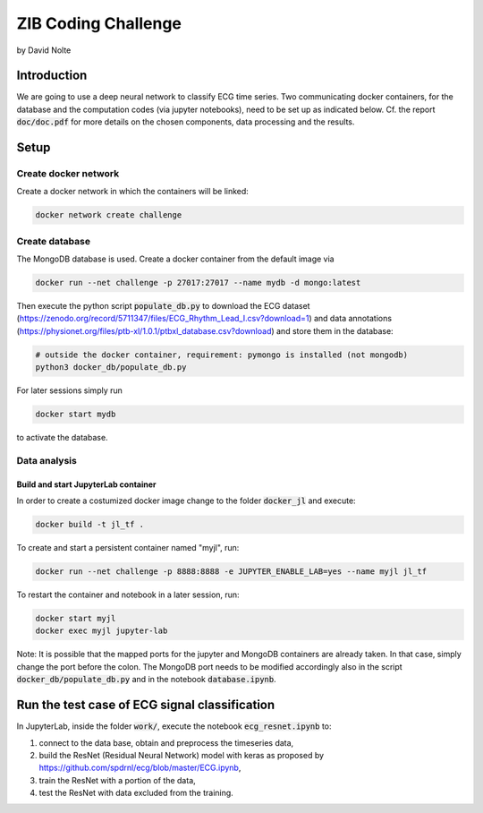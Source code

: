 ====================
ZIB Coding Challenge
====================

by David Nolte


Introduction
============

We are going to use a deep neural network to classify ECG time series. Two communicating docker containers, for the database and the computation codes (via jupyter notebooks), need to be set up as indicated below.
Cf. the report :code:`doc/doc.pdf` for more details on the chosen components, data processing and the results.

Setup
=====

Create docker network
---------------------

Create a docker network in which the containers will be linked:

.. code:: shell

   docker network create challenge

Create database
---------------

The MongoDB database is used. Create a docker container from the default image via

.. code:: shell

   docker run --net challenge -p 27017:27017 --name mydb -d mongo:latest

Then execute the python script :code:`populate_db.py` to download the ECG dataset (https://zenodo.org/record/5711347/files/ECG_Rhythm_Lead_I.csv?download=1)
and data annotations (https://physionet.org/files/ptb-xl/1.0.1/ptbxl_database.csv?download)
and store them in the database:

.. code:: shell
   
   # outside the docker container, requirement: pymongo is installed (not mongodb)
   python3 docker_db/populate_db.py

For later sessions simply run

.. code:: shell

   docker start mydb

to activate the database.


Data analysis
-------------

Build and start JupyterLab container
^^^^^^^^^^^^^^^^^^^^^^^^^^^^^^^^^^^^

In order to create a costumized docker image change to the folder :code:`docker_jl` and execute:

.. code:: shell

   docker build -t jl_tf .

To create and start a persistent container named "myjl", run:

.. code:: shell

   docker run --net challenge -p 8888:8888 -e JUPYTER_ENABLE_LAB=yes --name myjl jl_tf

To restart the container and notebook in a later session, run:

.. code:: shell

   docker start myjl
   docker exec myjl jupyter-lab
   
Note:  It is possible that the mapped ports for the jupyter and MongoDB containers are already taken. In that case, simply change the port before the colon.            The MongoDB port needs to be modified accordingly also in the script :code:`docker_db/populate_db.py` and in the notebook :code:`database.ipynb`.


Run the test case of ECG signal classification 
==============================================

In JupyterLab, inside the folder :code:`work/`, execute the notebook :code:`ecg_resnet.ipynb` to:

1. connect to the data base, obtain and preprocess the timeseries data,
2. build the  ResNet (Residual Neural Network) model with keras as proposed by https://github.com/spdrnl/ecg/blob/master/ECG.ipynb,
3. train the ResNet with a portion of the data,
4. test the ResNet with data excluded from the training.

